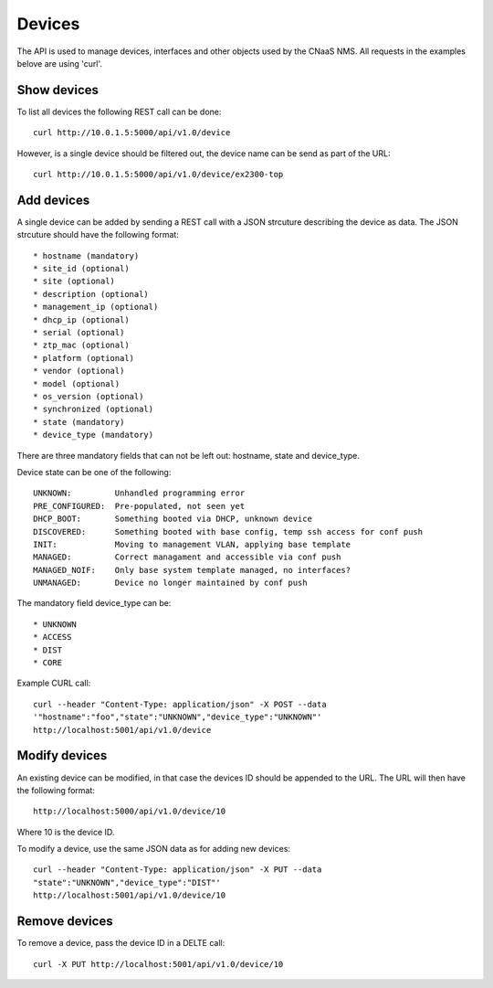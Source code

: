 Devices
=======

The API is used to manage devices, interfaces and other objects used by the CNaaS NMS. All requests in the examples belove are using 'curl'.

Show devices
------------

To list all devices the following REST call can be done:

::

   curl http://10.0.1.5:5000/api/v1.0/device

However, is a single device should be filtered out, the device name
can be send as part of the URL:

::

   curl http://10.0.1.5:5000/api/v1.0/device/ex2300-top

Add devices
-----------

A single device can be added by sending a REST call with a JSON
strcuture describing the device as data. The JSON strcuture should
have the following format:

::

   * hostname (mandatory)
   * site_id (optional)
   * site (optional)
   * description (optional)
   * management_ip (optional)
   * dhcp_ip (optional)
   * serial (optional)
   * ztp_mac (optional)
   * platform (optional)
   * vendor (optional)
   * model (optional)
   * os_version (optional)
   * synchronized (optional)
   * state (mandatory)
   * device_type (mandatory)

There are three mandatory fields that can not be left out: hostname,
state and device_type.

Device state can be one of the following:

::

   UNKNOWN:         Unhandled programming error
   PRE_CONFIGURED:  Pre-populated, not seen yet
   DHCP_BOOT:       Something booted via DHCP, unknown device
   DISCOVERED:      Something booted with base config, temp ssh access for conf push
   INIT:            Moving to management VLAN, applying base template
   MANAGED:         Correct managament and accessible via conf push
   MANAGED_NOIF:    Only base system template managed, no interfaces?
   UNMANAGED:       Device no longer maintained by conf push

The mandatory field device_type can be:

::

   * UNKNOWN
   * ACCESS
   * DIST
   * CORE

Example CURL call:

::

   curl --header "Content-Type: application/json" -X POST --data
   '"hostname":"foo","state":"UNKNOWN","device_type":"UNKNOWN"'
   http://localhost:5001/api/v1.0/device

Modify devices
--------------

An existing device can be modified, in that case the devices ID should
be appended to the URL. The URL will then have the following format:

::

   http://localhost:5000/api/v1.0/device/10

Where 10 is the device ID.

To modify a device, use the same JSON data as for adding new devices:

::

   curl --header "Content-Type: application/json" -X PUT --data
   "state":"UNKNOWN","device_type":"DIST"'
   http://localhost:5001/api/v1.0/device/10


Remove devices
--------------

To remove a device, pass the device ID in a DELTE call:

::

   curl -X PUT http://localhost:5001/api/v1.0/device/10
